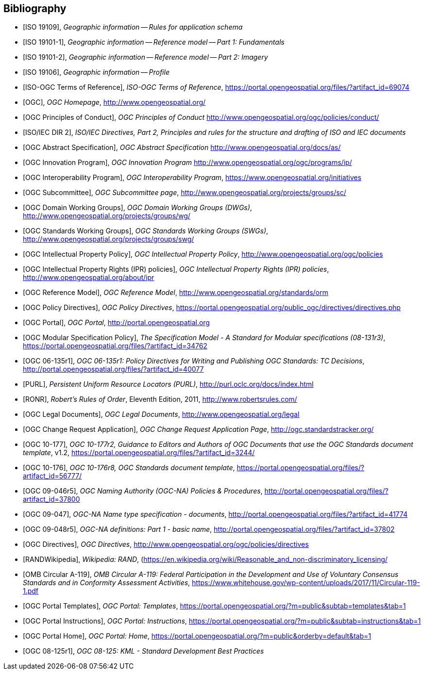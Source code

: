 
[bibliography]
== Bibliography

* [[[ISO19109,ISO 19109]]], _Geographic information -- Rules for application schema_

* [[[ISO191011,ISO 19101-1]]], _Geographic information -- Reference model -- Part 1: Fundamentals_

* [[[ISO191012,ISO 19101-2]]], _Geographic information -- Reference model -- Part 2: Imagery_

* [[[ISO19106,ISO 19106]]], _Geographic information -- Profile_

* [[[ISOOGCTOR,ISO-OGC Terms of Reference]]], _ISO-OGC Terms of Reference_, https://portal.opengeospatial.org/files/?artifact_id=69074

* [[[OGC,OGC]]], _OGC Homepage_, http://www.opengeospatial.org/

* [[[OGCPOC,OGC Principles of Conduct]]], _OGC Principles of Conduct_ http://www.opengeospatial.org/ogc/policies/conduct/

* [[[ISODIR2,ISO/IEC DIR 2]]], _ISO/IEC Directives, Part 2, Principles and rules for the structure and drafting of ISO and IEC documents_

* [[[OGCAS,OGC Abstract Specification]]], _OGC Abstract Specification_ http://www.opengeospatial.org/docs/as/

* [[[OGCIP,OGC Innovation Program]]], _OGC Innovation Program_ http://www.opengeospatial.org/ogc/programs/ip/

* [[[OGCInit,OGC Interoperability Program]]], _OGC Interoperability Program_, https://www.opengeospatial.org/initiatives

* [[[OGCSC,OGC Subcommittee]]], _OGC Subcommittee page_, http://www.opengeospatial.org/projects/groups/sc/

* [[[OGCDWG,OGC Domain Working Groups]]], _OGC Domain Working Groups (DWGs)_, http://www.opengeospatial.org/projects/groups/wg/

* [[[OGCSWG,OGC Standards Working Groups]]], _OGC Standards Working Groups (SWGs)_, http://www.opengeospatial.org/projects/groups/swg/

* [[[OGCIPP,OGC Intellectual Property Policy]]], _OGC Intellectual Property Policy_, http://www.opengeospatial.org/ogc/policies

* [[[OGCIPR,OGC Intellectual Property Rights (IPR) policies]]], _OGC Intellectual Property Rights (IPR) policies_, http://www.opengeospatial.org/about/ipr

* [[[OGCORM,OGC Reference Model]]], _OGC Reference Model_, http://www.opengeospatial.org/standards/orm

* [[[OGCDIR,OGC Policy Directives]]], _OGC Policy Directives_, https://portal.opengeospatial.org/public_ogc/directives/directives.php

* [[[OGCPortal,OGC Portal]]], _OGC Portal_, http://portal.opengeospatial.org

* [[[OGCMSP,OGC Modular Specification Policy]]], _The Specification Model - A Standard for Modular specifications (08-131r3)_, https://portal.opengeospatial.org/files/?artifact_id=34762

* [[[OGC06135,OGC 06-135r1]]], _OGC 06-135r1: Policy Directives for Writing and Publishing OGC Standards: TC Decisions_, http://portal.opengeospatial.org/files/?artifact_id=40077

* [[[PURL,PURL]]], _Persistent Uniform Resource Locators (PURL)_, http://purl.oclc.org/docs/index.html

* [[[RONR,RONR]]], _Robert's Rules of Order_, Eleventh Edition, 2011, http://www.robertsrules.com/

* [[[OGCLegal,OGC Legal Documents]]], _OGC Legal Documents_, http://www.opengeospatial.org/legal

* [[[OGCCRApp,OGC Change Request Application]]], _OGC Change Request Application Page_, http://ogc.standardstracker.org/


* [[[OGC10177,OGC 10-177]]], _OGC 10-177r2, Guidance to Editors and Authors of OGC Documents that use the OGC Standards document template_, v1.2,
https://portal.opengeospatial.org/files/?artifact_id=3244/

* [[[OGC10176,OGC 10-176]]], _OGC 10-176r8, OGC Standards document template_,
https://portal.opengeospatial.org/files/?artifact_id=56777/


* [[[OGC09046,OGC 09-046r5]]], _OGC Naming Authority (OGC-NA) Policies & Procedures_, http://portal.opengeospatial.org/files/?artifact_id=37800

* [[[OGC09047,OGC 09-047]]], _OGC-NA Name type specification - documents_, http://portal.opengeospatial.org/files/?artifact_id=41774

* [[[OGC09048,OGC 09-048r5]]], _OGC-NA definitions: Part 1 - basic name_, http://portal.opengeospatial.org/files/?artifact_id=37802

* [[[OGCDIRECTIVES,OGC Directives]]], _OGC Directives_,
http://www.opengeospatial.org/ogc/policies/directives

* [[[RANDWikipedia]]], _Wikipedia: RAND_, (https://en.wikipedia.org/wiki/Reasonable_and_non-discriminatory_licensing/

* [[[OMBA119,OMB Circular A-119]]], _OMB Circular A-119: Federal Participation in the Development and Use of Voluntary Consensus Standards and in Conformity Assessment Activities_, https://www.whitehouse.gov/wp-content/uploads/2017/11/Circular-119-1.pdf

* [[[OGCPortalTemplates,OGC Portal Templates]]], _OGC Portal: Templates_, https://portal.opengeospatial.org/?m=public&subtab=templates&tab=1

* [[[OGCPortalInstructions,OGC Portal Instructions]]], _OGC Portal: Instructions_, https://portal.opengeospatial.org/?m=public&subtab=instructions&tab=1

* [[[OGCPortalHome,OGC Portal Home]]], _OGC Portal: Home_, https://portal.opengeospatial.org/?m=public&orderby=default&tab=1

* [[[OGC08125,OGC 08-125r1]]], _OGC 08-125: KML - Standard Development Best Practices_
